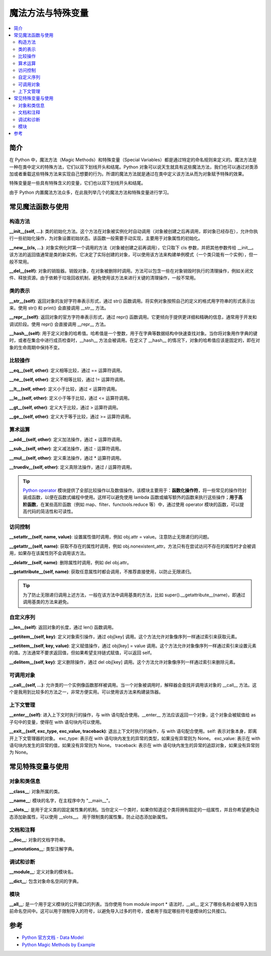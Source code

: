 .. _magic_functions:

================
魔法方法与特殊变量
================

.. contents:: :local:


.. _introduction:

简介
------------

在 Python 中，魔法方法（Magic Methods）和特殊变量（Special Variables）都是通过特定的命名规则来定义的。魔法方法是一种在类中定义的特殊方法，它们以双下划线开头和结尾。Python 对象可以说天生就具有这些魔法方法，我们也可以通过对类添加或者重载这些特殊方法来实现自己想要的行为。所谓的魔法方法就是通过在类中定义该方法从而为对象赋予特殊的效果。

特殊变量是一些具有特殊含义的变量，它们也以双下划线开头和结尾。

由于 Python 内置魔法方法众多，在此我列举几个的魔法方法和特殊变量进行学习。


.. _magic_funcs:

常见魔法函数与使用
----------------------

构造方法
^^^^^^^^^^^^^^^^
**__init__(self, ...)**: 类的初始化方法。这个方法在对象被实例化时自动调用（对象被创建之后再调用，即对象已经存在），允许你执行一些初始化操作，为对象设置初始状态。该函数一般需要手动实现，主要用于对象属性的初始化。

**__new__(cls, ...)**: 对象实例化时第一个调用的方法（对象被创建之前再调用），它只取下 cls 参数，并把其他参数传给 __init__。该方法的返回值通常是类的新实例，它决定了实际创建的对象，可以使用该方法来构建单例模式（一个类只能有一个实例），但一般不常用。

**__del__(self)**: 对象的销毁器。销毁对象，在对象被删除时调用。方法可以包含一些在对象销毁时执行的清理操作，例如关闭文件、释放资源。由于依赖于垃圾回收机制，避免使用该方法来进行关键的清理操作，一般不常用。

类的表示
^^^^^^^^^^^^^^^^
**__str__(self)**: 返回对象的友好字符串表示形式，通过 str() 函数调用。将实例对象按照自己的定义的格式用字符串的形式表示出来。使用 str() 和 print() 会直接调用 __str__ 方法。

**__repr__(self)**: 返回对象的官方字符串表示形式，通过 repr() 函数调用。它更倾向于提供更详细和精确的信息，通常用于开发和调试阶段。使用 repr() 会直接调用 __repr__ 方法。

**__hash__(self)**: 用于定义对象的哈希值。哈希值是一个整数，用于在字典等数据结构中快速查找对象。当你将对象用作字典的键时，或者在集合中进行成员检查时，__hash__ 方法会被调用。在定义了 __hash__ 的情况下，对象的哈希值应该是固定的，即在对象的生命周期中保持不变。

比较操作
^^^^^^^^^^^^^^^^
**__eq__(self, other)**: 定义相等比较，通过 == 运算符调用。

**__ne__(self, other)**: 定义不相等比较，通过 != 运算符调用。

**__lt__(self, other)**: 定义小于比较，通过 < 运算符调用。

**__le__(self, other)**: 定义小于等于比较，通过 <= 运算符调用。

**__gt__(self, other)**: 定义大于比较，通过 > 运算符调用。

**__ge__(self, other)**: 定义大于等于比较，通过 >= 运算符调用。

算术运算
^^^^^^^^^^^^^^^^
**__add__(self, other)**: 定义加法操作，通过 + 运算符调用。

**__sub__(self, other)**: 定义减法操作，通过 - 运算符调用。

**__mul__(self, other)**: 定义乘法操作，通过 * 运算符调用。

**__truediv__(self, other)**: 定义真除法操作，通过 / 运算符调用。

.. tip::
   `Python operator <https://docs.python.org/zh-cn/3/library/operator.html>`_ 模块提供了全部比较操作以及数值操作。该模块主要用于：**函数化操作符**，将一些常见的操作符封装成函数，以便在函数式编程中使用。这样可以避免使用 lambda 函数或编写额外的函数来执行这些操作；**用于高阶函数**，在某些高阶函数（例如 map、filter、functools.reduce 等）中，通过使用 operator 模块的函数，可以提高代码的简洁性和可读性。

访问控制
^^^^^^^^^^^^^^^^
**__setattr__(self, name, value)**: 设置属性值时调用，例如 obj.attr = value。注意防止无限递归的问题。

**__getattr__(self, name)**: 获取不存在的属性时调用，例如 obj.nonexistent_attr。方法只有在尝试访问不存在的属性时才会被调用，如果存在该属性则不会调用该方法。

**__delattr__(self, name)**: 删除属性时调用，例如 del obj.attr。

**__getattribute__(self, name)**: 获取任意属性时都会调用，不推荐直接使用，以防止无限递归。

.. tip::
   为了防止无限递归调用上述方法，一般在该方法中调用基类的方法，比如 super().__getattribute__(name)，即通过调用基类的方法来避免。

自定义序列
^^^^^^^^^^^^^^^^
**__len__(self)**: 返回对象的长度，通过 len() 函数调用。

**__getitem__(self, key)**: 定义对象索引操作，通过 obj[key] 调用。这个方法允许对象像序列一样通过索引来获取元素。

**__setitem__(self, key, value)**: 定义赋值操作，通过 obj[key] = value 调用。这个方法允许对象像序列一样通过索引来设置元素的值。方法通常不要求返回值，但如果希望支持链式赋值，可以返回 self。

**__delitem__(self, key)**: 定义删除操作，通过 del obj[key] 调用。这个方法允许对象像序列一样通过索引来删除元素。

可调用对象
^^^^^^^^^^^^^^^^
**__call__(self, ...)**: 允许类的一个实例像函数那样被调用。当一个对象被调用时，解释器会查找并调用该对象的 __call__ 方法。这个是我用到比较多的方法之一，非常方便实用。可以使用该方法来构建装饰器。

上下文管理
^^^^^^^^^^^^^^^^
**__enter__(self)**: 进入上下文时执行的操作，与 with 语句配合使用。__enter__ 方法应该返回一个对象，这个对象会被赋值给 as 子句中的变量，使得在 with 语句块内可以使用。

**__exit__(self, exc_type, exc_value, traceback)**: 退出上下文时执行的操作，与 with 语句配合使用。self: 表示对象本身，即离开上下文管理器的对象。
exc_type: 表示在 with 语句块内发生的异常的类型，如果没有异常则为 None。
exc_value: 表示在 with 语句块内发生的异常的值，如果没有异常则为 None。
traceback: 表示在 with 语句块内发生的异常的追踪对象，如果没有异常则为 None。


.. _magic_vars:

常见特殊变量与使用
----------------------

对象和类信息
^^^^^^^^^^^^^^^^
**__class__**: 对象所属的类。

**__name__**: 模块的名字，在主程序中为 "__main__"。

**__slots__**: 是用于定义类的固定属性集的机制。当你定义一个类时，如果你知道这个类将拥有固定的一组属性，并且你希望避免动态添加新属性，可以使用 __slots__。 用于限制类的属性集，防止动态添加新属性。

文档和注释
^^^^^^^^^^^^^^^^
**__doc__**: 对象的文档字符串。

**__annotations__**: 类型注解字典。

调试和诊断
^^^^^^^^^^^^^^^^
**__module__**: 定义对象的模块名。

**__dict__**: 包含对象命名空间的字典。

模块
^^^^^^^^^^^^^^^^
**__all__**: 是一个用于定义模块的公开接口的列表。当你使用 from module import * 语法时，__all__ 定义了哪些名称会被导入到当前命名空间中。这可以用于限制导入的符号，以避免导入过多的符号，或者用于指定哪些符号是模块的公共接口。


参考
----------

- `Python 官方文档 - Data Model <https://docs.python.org/3/reference/datamodel.html>`_

- `Python Magic Methods by Example <https://rszalski.github.io/magicmethods/>`_
